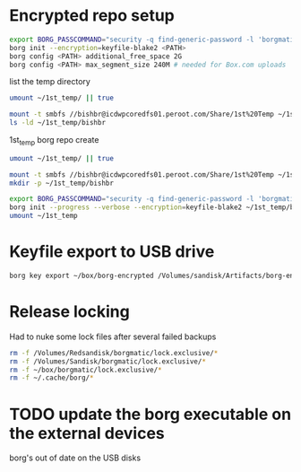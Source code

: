 * Encrypted repo setup

#+BEGIN_SRC sh
  export BORG_PASSCOMMAND="security -q find-generic-password -l 'borgmatic version1' -w"
  borg init --encryption=keyfile-blake2 <PATH>
  borg config <PATH> additional_free_space 2G
  borg config <PATH> max_segment_size 240M # needed for Box.com uploads
#+END_SRC



list the temp directory

#+BEGIN_SRC bash :results output
    umount ~/1st_temp/ || true

    mount -t smbfs //bishbr@icdwpcoredfs01.peroot.com/Share/1st%20Temp ~/1st_temp
    ls -ld ~/1st_temp/bishbr
#+END_SRC

#+RESULTS:
: drwx------+ 1 bishbr 1160039685 16384 May  9 13:38 /Users/bishbr/1st_temp/bishbr

1st_temp borg repo create

#+BEGIN_SRC sh :results output
  umount ~/1st_temp/ || true

  mount -t smbfs //bishbr@icdwpcoredfs01.peroot.com/Share/1st%20Temp ~/1st_temp
  mkdir -p ~/1st_temp/bishbr

  export BORG_PASSCOMMAND="security -q find-generic-password -l 'borgmatic version1' -w"
  borg init --progress --verbose --encryption=keyfile-blake2 ~/1st_temp/bishbr/borg
  umount ~/1st_temp
#+END_SRC


#+RESULTS:
#+begin_example
Initializing repository at "/Users/bishbr/1st_temp/bishbr/borg"
Key in "/Users/bishbr/.config/borg/keys/Users_bishbr_1st_temp_bishbr_borg.7" created.
Keep this key safe. Your data will be inaccessible without it.
Initializing cache transaction: Reading configInitializing cache transaction: Reading chunksInitializing cache transaction: Reading filesSynchronizing chunks cache...
Archives: 0, w/ cached Idx: 0, w/ outdated Idx: 0, w/o cached Idx: 0.
Done.
Saving chunks cacheSaving cache config
By default repositories initialized with this version will produce security
errors if written to with an older version (up to and including Borg 1.0.8).

If you want to use these older versions, you can disable the check by running:
borg upgrade --disable-tam /Users/bishbr/1st_temp/bishbr/borg

See https://borgbackup.readthedocs.io/en/stable/changes.html#pre-1-0-9-manifest-spoofing-vulnerability for details about the security implications.

IMPORTANT: you will need both KEY AND PASSPHRASE to access this repo!
Use "borg key export" to export the key, optionally in printable format.
Write down the passphrase. Store both at safe place(s).

#+end_example

* Keyfile export to USB drive

#+BEGIN_SRC sh
borg key export ~/box/borg-encrypted /Volumes/sandisk/Artifacts/borg-encrypted.key
#+END_SRC

#+RESULTS:

* Release locking

Had to nuke some lock files after several failed backups

#+BEGIN_SRC sh :results output
rm -f /Volumes/Redsandisk/borgmatic/lock.exclusive/*
rm -f /Volumes/Sandisk/borgmatic/lock.exclusive/*
rm -f ~/box/borgmatic/lock.exclusive/*
rm -f ~/.cache/borg/*
#+END_SRC

#+RESULTS:

* TODO update the borg executable on the external devices
borg's out of date on the USB disks



 